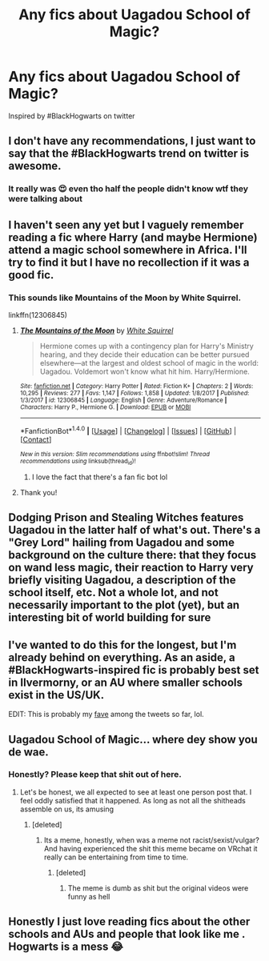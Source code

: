 #+TITLE: Any fics about Uagadou School of Magic?

* Any fics about Uagadou School of Magic?
:PROPERTIES:
:Author: NeonTaterTots
:Score: 13
:DateUnix: 1515717023.0
:DateShort: 2018-Jan-12
:FlairText: Request
:END:
Inspired by #BlackHogwarts on twitter


** I don't have any recommendations, I just want to say that the #BlackHogwarts trend on twitter is awesome.
:PROPERTIES:
:Author: LocalMadman
:Score: 7
:DateUnix: 1515777448.0
:DateShort: 2018-Jan-12
:END:

*** It really was 😍 even tho half the people didn't know wtf they were talking about
:PROPERTIES:
:Author: NeonTaterTots
:Score: 4
:DateUnix: 1515796130.0
:DateShort: 2018-Jan-13
:END:


** I haven't seen any yet but I vaguely remember reading a fic where Harry (and maybe Hermione) attend a magic school somewhere in Africa. I'll try to find it but I have no recollection if it was a good fic.
:PROPERTIES:
:Author: Whapples
:Score: 5
:DateUnix: 1515722380.0
:DateShort: 2018-Jan-12
:END:

*** This sounds like Mountains of the Moon by White Squirrel.

linkffn(12306845)
:PROPERTIES:
:Score: 8
:DateUnix: 1515724525.0
:DateShort: 2018-Jan-12
:END:

**** [[http://www.fanfiction.net/s/12306845/1/][*/The Mountains of the Moon/*]] by [[https://www.fanfiction.net/u/5339762/White-Squirrel][/White Squirrel/]]

#+begin_quote
  Hermione comes up with a contingency plan for Harry's Ministry hearing, and they decide their education can be better pursued elsewhere---at the largest and oldest school of magic in the world: Uagadou. Voldemort won't know what hit him. Harry/Hermione.
#+end_quote

^{/Site/: [[http://www.fanfiction.net/][fanfiction.net]] *|* /Category/: Harry Potter *|* /Rated/: Fiction K+ *|* /Chapters/: 2 *|* /Words/: 10,295 *|* /Reviews/: 277 *|* /Favs/: 1,147 *|* /Follows/: 1,858 *|* /Updated/: 1/8/2017 *|* /Published/: 1/3/2017 *|* /id/: 12306845 *|* /Language/: English *|* /Genre/: Adventure/Romance *|* /Characters/: Harry P., Hermione G. *|* /Download/: [[http://www.ff2ebook.com/old/ffn-bot/index.php?id=12306845&source=ff&filetype=epub][EPUB]] or [[http://www.ff2ebook.com/old/ffn-bot/index.php?id=12306845&source=ff&filetype=mobi][MOBI]]}

--------------

*FanfictionBot*^{1.4.0} *|* [[[https://github.com/tusing/reddit-ffn-bot/wiki/Usage][Usage]]] | [[[https://github.com/tusing/reddit-ffn-bot/wiki/Changelog][Changelog]]] | [[[https://github.com/tusing/reddit-ffn-bot/issues/][Issues]]] | [[[https://github.com/tusing/reddit-ffn-bot/][GitHub]]] | [[[https://www.reddit.com/message/compose?to=tusing][Contact]]]

^{/New in this version: Slim recommendations using/ ffnbot!slim! /Thread recommendations using/ linksub(thread_id)!}
:PROPERTIES:
:Author: FanfictionBot
:Score: 3
:DateUnix: 1515724535.0
:DateShort: 2018-Jan-12
:END:

***** I love the fact that there's a fan fic bot lol
:PROPERTIES:
:Author: NeonTaterTots
:Score: 1
:DateUnix: 1515734052.0
:DateShort: 2018-Jan-12
:END:


**** Thank you!
:PROPERTIES:
:Author: Whapples
:Score: 1
:DateUnix: 1515753645.0
:DateShort: 2018-Jan-12
:END:


** Dodging Prison and Stealing Witches features Uagadou in the latter half of what's out. There's a "Grey Lord" hailing from Uagadou and some background on the culture there: that they focus on wand less magic, their reaction to Harry very briefly visiting Uagadou, a description of the school itself, etc. Not a whole lot, and not necessarily important to the plot (yet), but an interesting bit of world building for sure
:PROPERTIES:
:Author: mufasaLIVES
:Score: 6
:DateUnix: 1515742286.0
:DateShort: 2018-Jan-12
:END:


** I've wanted to do this for the longest, but I'm already behind on everything. As an aside, a #BlackHogwarts-inspired fic is probably best set in Ilvermorny, or an AU where smaller schools exist in the US/UK.

EDIT: This is probably my [[https://twitter.com/ComedianKhairy/status/951604810595348485][fave]] among the tweets so far, lol.
:PROPERTIES:
:Author: Ihateseatbelts
:Score: 3
:DateUnix: 1515747658.0
:DateShort: 2018-Jan-12
:END:


** Uagadou School of Magic... where dey show you de wae.
:PROPERTIES:
:Author: Averant
:Score: 5
:DateUnix: 1515736623.0
:DateShort: 2018-Jan-12
:END:

*** Honestly? Please keep that shit out of here.
:PROPERTIES:
:Author: Ihateseatbelts
:Score: 7
:DateUnix: 1515747432.0
:DateShort: 2018-Jan-12
:END:

**** Let's be honest, we all expected to see at least one person post that. I feel oddly satisfied that it happened. As long as not all the shitheads assemble on us, its amusing
:PROPERTIES:
:Author: DarkJutten
:Score: 7
:DateUnix: 1515767408.0
:DateShort: 2018-Jan-12
:END:

***** [deleted]
:PROPERTIES:
:Score: -1
:DateUnix: 1515772435.0
:DateShort: 2018-Jan-12
:END:

****** Its a meme, honestly, when was a meme not racist/sexist/vulgar? And having experienced the shit this meme became on VRchat it really can be entertaining from time to time.
:PROPERTIES:
:Author: DarkJutten
:Score: 4
:DateUnix: 1515773408.0
:DateShort: 2018-Jan-12
:END:

******* [deleted]
:PROPERTIES:
:Score: 2
:DateUnix: 1515774349.0
:DateShort: 2018-Jan-12
:END:

******** The meme is dumb as shit but the original videos were funny as hell
:PROPERTIES:
:Author: RenegadeNine
:Score: 1
:DateUnix: 1516184251.0
:DateShort: 2018-Jan-17
:END:


** Honestly I just love reading fics about the other schools and AUs and people that look like me . Hogwarts is a mess 😂
:PROPERTIES:
:Author: NeonTaterTots
:Score: 1
:DateUnix: 1515796003.0
:DateShort: 2018-Jan-13
:END:
